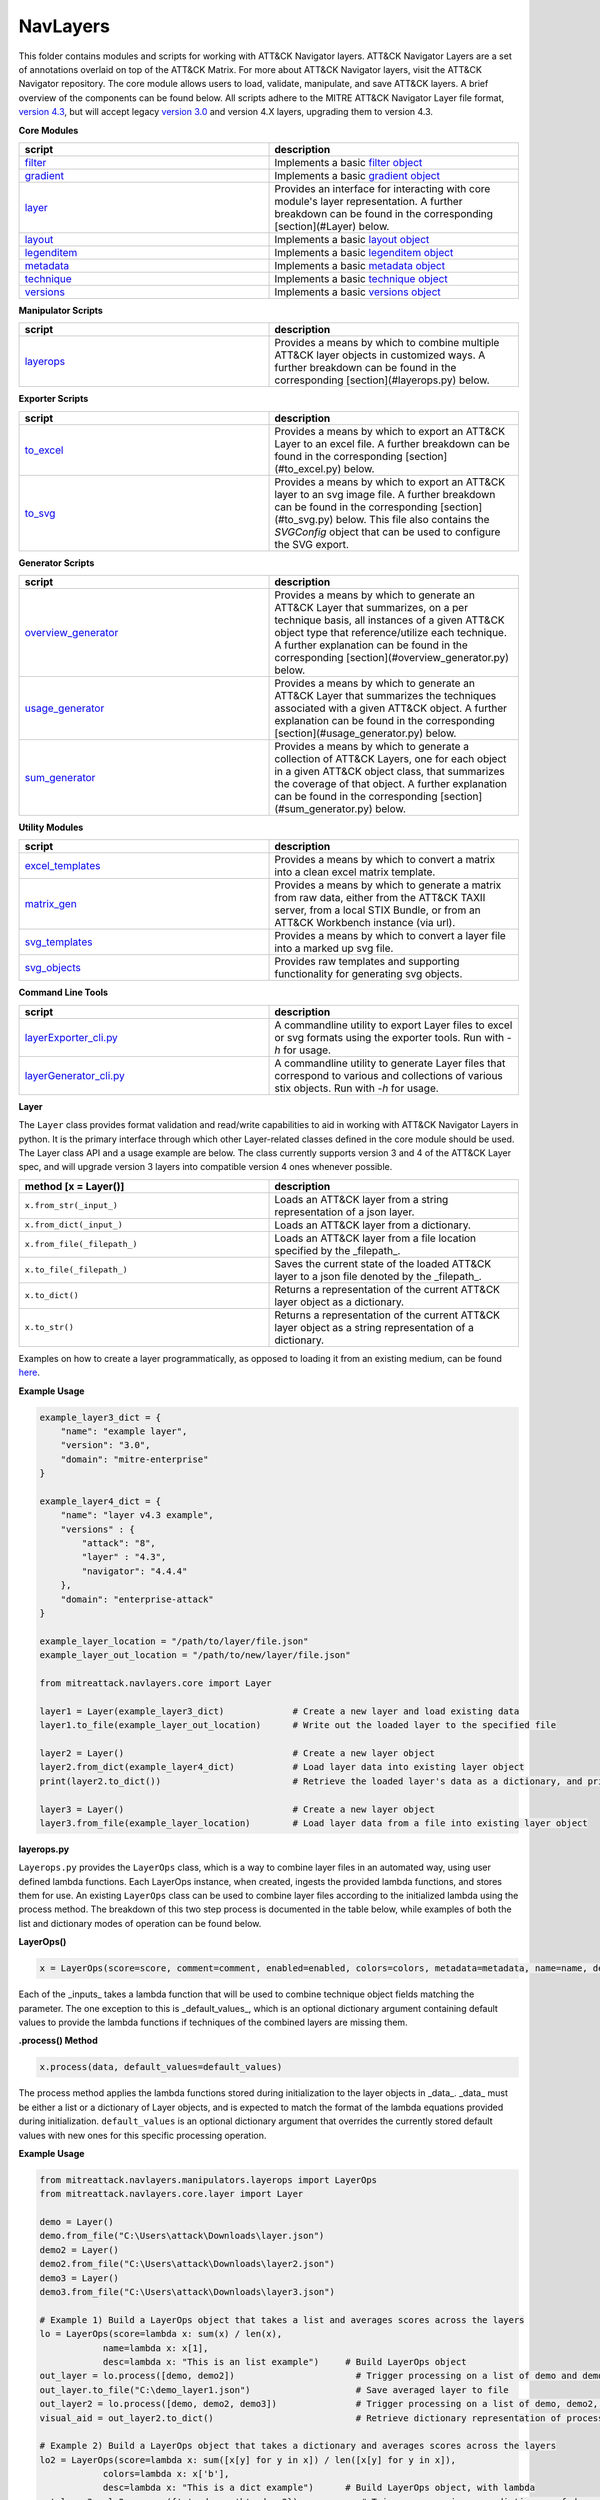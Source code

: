 NavLayers
==============================================

This folder contains modules and scripts for working with ATT&CK Navigator layers.
ATT&CK Navigator Layers are a set of annotations overlaid on top of the ATT&CK Matrix.
For more about ATT&CK Navigator layers, visit the ATT&CK Navigator repository.
The core module allows users to load, validate, manipulate, and save ATT&CK layers.
A brief overview of the components can be found below.
All scripts adhere to the MITRE ATT&CK Navigator Layer file format,
`version 4.3 <https://github.com/mitre-attack/attack-navigator/blob/develop/layers/LAYERFORMATv4_3.md>`_,
but will accept legacy `version 3.0 <https://github.com/mitre-attack/attack-navigator/blob/develop/layers/LAYERFORMATv3.md>`_
and version 4.X layers, upgrading them to version 4.3.

**Core Modules**

.. list-table::  
   :widths: 50 50
   :header-rows: 1

   * - script
     - description
   * - `filter <https://github.com/mitre-attack/mitreattack-python/blob/master/mitreattack/navlayers/core/filter.py>`_
     - Implements a basic `filter object <https://github.com/mitre-attack/attack-navigator/blob/develop/layers/LAYERFORMATv4_1.md#filter-object-properties>`_
   * - `gradient <https://github.com/mitre-attack/mitreattack-python/blob/master/mitreattack/navlayers/core/gradient.py>`_ 
     - Implements a basic `gradient object <https://github.com/mitre-attack/attack-navigator/blob/develop/layers/LAYERFORMATv4_1.md#gradient-object-properties>`_
   * - `layer <https://github.com/mitre-attack/mitreattack-python/blob/master/mitreattack/navlayers/core/layer.py>`_
     - Provides an interface for interacting with core module's layer representation. A further breakdown can be found in the corresponding [section](#Layer) below.
   * - `layout <https://github.com/mitre-attack/mitreattack-python/blob/master/mitreattack/navlayers/core/layout.py>`_
     - Implements a basic `layout object <https://github.com/mitre-attack/attack-navigator/blob/develop/layers/LAYERFORMATv4_1.md#layout-object-properties>`_
   * - `legenditem <https://github.com/mitre-attack/mitreattack-python/blob/master/mitreattack/navlayers/core/legenditem.py>`_ 
     - Implements a basic `legenditem object <https://github.com/mitre-attack/attack-navigator/blob/develop/layers/LAYERFORMATv4_1.md#legenditem-object-properties>`_
   * - `metadata <https://github.com/mitre-attack/mitreattack-python/blob/master/mitreattack/navlayers/core/metadata.py>`_ 
     - Implements a basic `metadata object <https://github.com/mitre-attack/attack-navigator/blob/develop/layers/LAYERFORMATv4_1.md#metadata-object-properties>`_
   * - `technique <https://github.com/mitre-attack/mitreattack-python/blob/master/mitreattack/navlayers/core/technique.py>`_
     - Implements a basic `technique object <https://github.com/mitre-attack/attack-navigator/blob/develop/layers/LAYERFORMATv4_1.md#technique-object-properties>`_
   * - `versions <https://github.com/mitre-attack/mitreattack-python/blob/master/mitreattack/navlayers/core/versions.py>`_
     - Implements a basic `versions object <https://github.com/mitre-attack/attack-navigator/blob/develop/layers/LAYERFORMATv4_1.md#versions-object-properties>`_

**Manipulator Scripts**

.. list-table::  
   :widths: 50 50
   :header-rows: 1

   * - script
     - description
   * - `layerops <https://github.com/mitre-attack/mitreattack-python/blob/master/mitreattack/navlayers/manipulators/layerops.py>`_
     - Provides a means by which to combine multiple ATT&CK layer objects in customized ways. A further breakdown can be found in the corresponding [section](#layerops.py) below. 

**Exporter Scripts**

.. list-table::  
   :widths: 50 50
   :header-rows: 1

   * - script
     - description
   * - `to_excel <https://github.com/mitre-attack/mitreattack-python/blob/master/mitreattack/navlayers/exporters/to_excel.py>`_
     - Provides a means by which to export an ATT&CK Layer to an excel file. A further breakdown can be found in the corresponding [section](#to_excel.py) below.
   * - `to_svg <https://github.com/mitre-attack/mitreattack-python/blob/master/mitreattack/navlayers/exporters/to_svg.py>`_
     - Provides a means by which to export an ATT&CK layer to an svg image file. A further breakdown can be found in the corresponding [section](#to_svg.py) below. This file also contains the `SVGConfig` object that can be used to configure the SVG export.



**Generator Scripts**

.. list-table:: 
   :widths: 50 50
   :header-rows: 1

   * - script
     - description
   * - `overview_generator <https://github.com/mitre-attack/mitreattack-python/blob/master/mitreattack/navlayers/generators/overview_generator.py>`_
     - Provides a means by which to generate an ATT&CK Layer that summarizes, on a per technique basis, all instances of a given ATT&CK object type that reference/utilize each technique. A further explanation can be found in the corresponding [section](#overview_generator.py) below. 
   * - `usage_generator <https://github.com/mitre-attack/mitreattack-python/blob/master/mitreattack/navlayers/generators/usage_generator.py>`_ 
     - Provides a means by which to generate an ATT&CK Layer that summarizes the techniques associated with a given ATT&CK object. A further explanation can be found in the corresponding [section](#usage_generator.py) below.
   * - `sum_generator <https://github.com/mitre-attack/mitreattack-python/blob/master/mitreattack/navlayers/generators/sum_generator.py>`_ 
     - Provides a means by which to generate a collection of ATT&CK Layers, one for each object in a given ATT&CK object class, that summarizes the coverage of that object. A further explanation can be found in the corresponding [section](#sum_generator.py) below. 

**Utility Modules**

.. list-table::  
    :widths: 50 50
    :header-rows: 1

    * - script
      - description
    * - `excel_templates <https://github.com/mitre-attack/mitreattack-python/blob/master/mitreattack/navlayers/exporters/excel_templates.py>`_ 
      - Provides a means by which to convert a matrix into a clean excel matrix template. 
    * - `matrix_gen <https://github.com/mitre-attack/mitreattack-python/blob/master/mitreattack/navlayers/exporters/matrix_gen.py>`_
      - Provides a means by which to generate a matrix from raw data, either from the ATT&CK TAXII server, from a local STIX Bundle, or from an ATT&CK Workbench instance (via url). 
    * - `svg_templates <https://github.com/mitre-attack/mitreattack-python/blob/master/mitreattack/navlayers/exporters/svg_templates.py>`_
      - Provides a means by which to convert a layer file into a marked up svg file.
    * - `svg_objects <https://github.com/mitre-attack/mitreattack-python/blob/master/mitreattack/navlayers/exporters/svg_objects.py>`_ 
      - Provides raw templates and supporting functionality for generating svg objects.

**Command Line Tools**

.. list-table::  
   :widths: 50 50
   :header-rows: 1
   
   * - script
     - description
   * - `layerExporter_cli.py <https://github.com/mitre-attack/mitreattack-python/blob/master/mitreattack/navlayers/layerExporter_cli.py>`_
     - A commandline utility to export Layer files to excel or svg formats using the exporter tools. Run with `-h` for usage. 
   * - `layerGenerator_cli.py <https://github.com/mitre-attack/mitreattack-python/blob/master/mitreattack/navlayers/layerGenerator_cli.py>`_
     - A commandline utility to generate Layer files that correspond to various and collections of various stix objects. Run with `-h` for usage. 

**Layer**

The ``Layer`` class provides format validation and read/write capabilities to aid in working with ATT&CK Navigator Layers in python.
It is the primary interface through which other Layer-related classes defined in the core module should be used.
The Layer class API and a usage example are below.
The class currently supports version 3 and 4 of the ATT&CK Layer spec, and will upgrade version 3 layers into compatible version 4 ones whenever possible.

.. list-table::  
   :widths: 50 50
   :header-rows: 1

   * - method [x = Layer()]
     - description
   * - ``x.from_str(_input_)``
     - Loads an ATT&CK layer from a string representation of a json layer.
   * - ``x.from_dict(_input_)``
     - Loads an ATT&CK layer from a dictionary.
   * - ``x.from_file(_filepath_)``
     - Loads an ATT&CK layer from a file location specified by the _filepath_.
   * - ``x.to_file(_filepath_)``
     - Saves the current state of the loaded ATT&CK layer to a json file denoted by the _filepath_.
   * - ``x.to_dict()``
     - Returns a representation of the current ATT&CK layer object as a dictionary. 
   * - ``x.to_str()``
     - Returns a representation of the current ATT&CK layer object as a string representation of a dictionary.

Examples on how to create a layer programmatically, as opposed to loading it from an existing medium, can be found
`here <https://github.com/mitre-attack/mitreattack-python/blob/master/mitreattack/navlayers/core/README.md>`_.

**Example Usage**

.. code-block:: python

    example_layer3_dict = {
        "name": "example layer",
        "version": "3.0",
        "domain": "mitre-enterprise"
    }

    example_layer4_dict = {
        "name": "layer v4.3 example",
        "versions" : {
            "attack": "8",
            "layer" : "4.3",
            "navigator": "4.4.4"
        },
        "domain": "enterprise-attack"
    }

    example_layer_location = "/path/to/layer/file.json"
    example_layer_out_location = "/path/to/new/layer/file.json"

    from mitreattack.navlayers.core import Layer

    layer1 = Layer(example_layer3_dict)             # Create a new layer and load existing data
    layer1.to_file(example_layer_out_location)      # Write out the loaded layer to the specified file

    layer2 = Layer()                                # Create a new layer object
    layer2.from_dict(example_layer4_dict)           # Load layer data into existing layer object
    print(layer2.to_dict())                         # Retrieve the loaded layer's data as a dictionary, and print it

    layer3 = Layer()                                # Create a new layer object
    layer3.from_file(example_layer_location)        # Load layer data from a file into existing layer object


**layerops.py**

``Layerops.py`` provides the ``LayerOps`` class, which is a way to combine layer files in an automated way, using user defined lambda functions.
Each LayerOps instance, when created, ingests the provided lambda functions, and stores them for use.
An existing ``LayerOps`` class can be used to combine layer files according to the initialized lambda using the process method.
The breakdown of this two step process is documented in the table below, while examples of both the list and dictionary modes of operation can be found below.

**LayerOps()**

.. code-block:: python

    x = LayerOps(score=score, comment=comment, enabled=enabled, colors=colors, metadata=metadata, name=name, desc=desc, default_values=default_values)


Each of the _inputs_ takes a lambda function that will be used to combine technique object fields matching the parameter.
The one exception to this is _default_values_, which is an optional dictionary argument containing default values
to provide the lambda functions if techniques of the combined layers are missing them.

**.process() Method**

.. code-block:: python

    x.process(data, default_values=default_values)


The process method applies the lambda functions stored during initialization to the layer objects in _data_.
_data_ must be either a list or a dictionary of Layer objects, and is expected to match the format of the lambda equations provided during initialization.
``default_values`` is an optional dictionary argument that overrides the currently stored default values with new ones for this specific processing operation.

**Example Usage**

.. code-block:: python

    from mitreattack.navlayers.manipulators.layerops import LayerOps
    from mitreattack.navlayers.core.layer import Layer

    demo = Layer()
    demo.from_file("C:\Users\attack\Downloads\layer.json")
    demo2 = Layer()
    demo2.from_file("C:\Users\attack\Downloads\layer2.json")
    demo3 = Layer()
    demo3.from_file("C:\Users\attack\Downloads\layer3.json")

    # Example 1) Build a LayerOps object that takes a list and averages scores across the layers
    lo = LayerOps(score=lambda x: sum(x) / len(x),
                name=lambda x: x[1],
                desc=lambda x: "This is an list example")     # Build LayerOps object
    out_layer = lo.process([demo, demo2])                       # Trigger processing on a list of demo and demo2 layers
    out_layer.to_file("C:\demo_layer1.json")                    # Save averaged layer to file
    out_layer2 = lo.process([demo, demo2, demo3])               # Trigger processing on a list of demo, demo2, demo3
    visual_aid = out_layer2.to_dict()                           # Retrieve dictionary representation of processed layer

    # Example 2) Build a LayerOps object that takes a dictionary and averages scores across the layers
    lo2 = LayerOps(score=lambda x: sum([x[y] for y in x]) / len([x[y] for y in x]),
                colors=lambda x: x['b'],
                desc=lambda x: "This is a dict example")      # Build LayerOps object, with lambda
    out_layer3 = lo2.process({'a': demo, 'b': demo2})            # Trigger processing on a dictionary of demo and demo2
    dict_layer = out_layer3.to_dict()                            # Retrieve dictionary representation of processed layer
    print(dict_layer)                                            # Display retrieved dictionary
    out_layer4 = lo2.process({'a': demo, 'b': demo2, 'c': demo3})# Trigger processing on a dictionary of demo, demo2, demo3
    out_layer4.to_file("C:\demo_layer4.json")                    # Save averaged layer to file

    # Example 3) Build a LayerOps object that takes a single element dictionary and inverts the score
    lo3 = LayerOps(score=lambda x: 100 - x['a'],
                desc= lambda x: "This is a simple example")  # Build LayerOps object to invert score (0-100 scale)
    out_layer5 = lo3.process({'a': demo})                       # Trigger processing on dictionary of demo
    print(out_layer5.to_dict())                                 # Display processed layer in dictionary form
    out_layer5.to_file("C:\demo_layer5.json")                   # Save inverted score layer to file

    # Example 4) Build a LayerOps object that combines the comments from elements in the list, with custom defaults
    lo4 = LayerOps(score=lambda x: '; '.join(x),
                default_values= {
                    "comment": "This was an example of new default values"
                    },
                desc= lambda x: "This is a defaults example")  # Build LayerOps object to combine descriptions, defaults
    out_layer6 = lo4.process([demo2, demo3])                      # Trigger processing on a list of demo2 and demo0
    out_layer6.to_file("C:\demo_layer6.json")                     # Save combined comment layer to file


**to_excel.py**

``to_excel.py`` provides the ``ToExcel`` class, which is a way to export an existing layer file as an Excel spreadsheet.
The ``ToExcel`` class has an optional parameter for the initialization function, that tells the exporter what data source to use when building the output matrix.
Valid options include using live data from cti-taxii.mitre.org, using a local STIX bundle, or retrieving data from an ATT&CK Workbench instance.

**ToExcel()**

.. code-block:: python

    x = ToExcel(domain='enterprise', source='taxii', resource=None)


The ``ToExcel`` constructor takes domain, server, and resource arguments during instantiation.
The domain can be either ``enterprise`` or ``mobile``, and can be pulled directly from a layer file as ``layer.domain``.
The source argument tells the matrix generation tool which data source to use when building the matrix.
``taxii`` indicates that the tool should utilize the official ATT&CK Taxii Server (``cti-taxii``) when building the matrix,
while the ``local`` option indicates that it should use a local bundle, and the ``remote`` option indicates that
it should utilize a remote ATT&CK Workbench instance.
The ``resource`` argument is only required if the source is set to ``local``, in which case it should be a path
to a local stix bundle, or if the source is set to ``remote``, in which case it should be the url of a ATT&CK workbench instance.

**.to_xlsx() Method**

.. code-block:: python

  x.to_xlsx(layerInit=layer, filepath="layer.xlsx")


The ``to_xlsx`` method exports the layer file referenced as ``layer``, as an excel file to the ``filepath`` specified.

**Example Usage**

.. code-block:: python

  from mitreattack.navlayers import Layer
  from mitreattack.navlayers import ToExcel

    lay = Layer()
    lay.from_file("path/to/layer/file.json")
    # Using taxii server for template
    t = ToExcel(domain=lay.layer.domain, source='taxii')
    t.to_xlsx(layerInit=lay, filepath="demo.xlsx")
    # Using local stix data for template
    t2 = ToExcel(domain='mobile', source='local', resource='path/to/local/stix.json')
    t2.to_xlsx(layerInit=lay, filepath="demo2.xlsx")
    # Using remote ATT&CK Workbench instance for template
    workbench_url = 'localhost:3000'
    t3 = ToExcel(domain='ics', source='remote', resource=workbench_url)


**to_svg.py**

``to_svg.py`` provides the ``ToSvg`` class, which is a way to export an existing layer file as an SVG image file.
The ``ToSvg`` class, like the ``ToExcel`` class, has an optional parameter for the initialization function,
that tells the exporter what data source to use when building the output matrix.
Valid options include using live data from cti-taxii.mitre.org, using a local STIX bundle, or utilizing a remote ATT&CK Workbench instance.

**ToSvg()**

.. code-block:: python

    x = ToSvg(domain='enterprise', source='taxii', resource=None, config=None)


The ``ToSvg`` constructor, just like the ``ToExcel`` constructor, takes domain, server, and resource arguments during instantiation.
The domain can be either ``enterprise`` or ``mobile``, and can be pulled directly from a layer file as ``layer.domain``.
The source argument tells the matrix generation tool which data source to use when building the matrix.
``taxii`` indicates that the tool should utilize the ``cti-taxii`` server when building the matrix,
while the ``local`` option indicates that it should use a local bundle, and the ``remote`` option indicates that it should utilize a remote ATT&CK Workbench instance.
The ``resource`` argument is only required if the source is set to ``local``, in which case it should be a path to a local stix bundle,
or if the source is set to ``remote``, in which case it should be the url of an ATT&CK Workbench instance.
The ``config`` parameter is an optional ``SVGConfig`` object that can be used to configure the export as desired.
If not provided, the configuration for the export will be set to default values.

**SVGConfig()**

.. code-block:: python

    y = SVGConfig(width=8.5, height=11, headerHeight=1, unit="in", showSubtechniques="expanded",
                    font="sans-serif", tableBorderColor="#6B7279", showHeader=True, legendDocked=True,
                    legendX=0, legendY=0, legendWidth=2, legendHeight=1, showLegend=True, showFilters=True,
                    showAbout=True, showDomain=True, border=0.104)


The ``SVGConfig`` object is used to configure how an SVG export behaves.
The defaults for each of the available values can be found in the declaration above, and a brief explanation for each field is included in the table below.
The config object should be provided to the ``ToSvg`` object during instantiation, but if values need to be updated on the fly,
the currently loaded configuration can be interacted with at ``ToSvg().config``.
The configuration can also be populated from a json file using the ``.load_from_file(filename="path/to/file.json")`` method,
or stored to one using the ``.save_to_file(filename="path/to/file.json)`` method.

.. list-table::  
   :widths: 25 25 25 25
   :header-rows: 1

   * - attribute
     - description
     - type
     - default value
   * - width 
     - Desired SVG width
     - number
     - 8.5
   * - height
     - Desired SVG height
     - number
     - 11
   * - headerHeight
     - Desired Header Block height
     - number
     - 1
   * - unit 
     - SVG measurement units (qualifies width, height, etc.) - "in", "cm", "px", "em", or "pt"
     - string 
     - "in" 
   * - showSubtechniques 
     - Display form for subtechniques - "all", "expanded" (decided by layer), or "none"
     - string 
     - "expanded" 
   * - font 
     - What font style to use - "serif", "sans-serif", or "monospace" 
     - string 
     - "sans-serif" 
   * - tableBorderColor 
     - Hex color to use for the technique borders 
     - string 
     - "#6B7279" 
   * - showHeader 
     - Whether or not to show Header Blocks 
     - bool 
     - True 
   * - legendDocked 
     - Whether or not the legend should be docked 
     - bool  
     - True 
   * - legendX 
     - Where to place the legend on the x axis if not docked 
     - number 
     - 0
   * - legendY 
     - Where to place the legend on the y axis if not docked 
     - number 
     - 1 
   * - legendWidth 
     - Width of the legend if not docked 
     - number 
     - 2 
   * - legendHeight 
     - Height of the legend if not docked 
     - number 
     - 1 
   * - showLegend 
     - Whether or not to show the legend 
     - bool 
     - True 
   * - showFilters 
     - Whether or not to show the Filter Header Block 
     - bool 
     - True 
   * - showDomain 
     - Whether or not to show the Domain and Version Header Block 
     - bool 
     - True 
   * - showAbout 
     - Whether or not to show the About Header Block 
     - bool 
     - True 
   * - border 
     - What default border width to use 
     - number 
     - 0.104 

**.to_svg() Method**

.. code-block:: python

    x.to_svg(layerInit=layer, filepath="layer.svg")

The ``to_svg`` method exports the layer file referenced as ``layer``, as an excel file to the ``filepath`` specified.

**Example Usage**

.. code-block:: python

    from mitreattack.navlayers import Layer
    from mitreattack.navlayers import ToSvg, SVGConfig

    lay = Layer()
    lay.from_file("path/to/layer/file.json")
    # Using taxii server for template
    t = ToSvg(domain=lay.layer.domain, source='taxii')
    t.to_svg(layerInit=lay, filepath="demo.svg")
    #Using local stix data for template

    conf = SVGConfig()
    conf.load_from_file(filename="path/to/poster/config.json")

    t2 = ToSvg(domain='mobile', source='local', resource='path/to/local/stix.json', config=conf)
    t2.to_svg(layerInit=lay, filepath="demo2.svg")

    workbench_url = "localhost:3000"
    t3 = ToSvg(domain='enterprise', source='remote', resource=workbench_url, config=conf)
    t3.to_svg(layerInit=lay, filepath="demo3.svg")


**overview_generator.py**

``overview_generator.py`` provides the ``OverviewLayerGenerator`` class, which is designed to allow users to
generate an ATT&CK layer that, on a per technique basis, has a score that corresponds to all instances
of the specified ATT&CK object type (group, mitigation, etc.), and a comment that lists all matching instance.

**OverviewLayerGenerator()**

.. code-block:: python

    x = OverviewLayerGenerator(source='taxii', domain='enterprise', resource=None)


The initialization function for ``OverviewLayerGenerator``, like ``ToSVG`` and ``ToExcel``, requires the specification of where
to retrieve data from (taxii server etc.).
The domain can be either ``enterprise``, ``mobile``, or ``ics``, and can be pulled directly from a layer file as ``layer.domain``.
The source argument tells the matrix generation tool which data source to use when building the matrix.
``taxii`` indicates that the tool should utilize the ``cti-taxii`` server when building the matrix,
while the ``local`` option indicates that it should use a local bundle, and the ``remote`` option indicates that it should utilize a remote ATT&CK Workbench instance.
The ``resource`` argument is only required if the source is set to ``local``, in which case it should be a path to a local stix bundle,
or if the source is set to ``remote``, in which case it should be the url of an ATT&CK Workbench instance.
If not provided, the configuration for the generator will be set to default values.

**.generate_layer()**

.. code-block:: python
    x.generate_layer(obj_type=object_type_name)


The ``generate_layer`` function generates a layer, customized to the input ``object_type_name``.
Valid values include ``group``, ``mitigation``, ``software``, and ``datasource``.

**usage_generator.py**

``usage_ generator.py`` provides the ``UsageLayerGenerator`` class, which is designed to allow users to
generate an ATT&CK layer that scores any relevant techniques that a given input ATT&CK object has.
These objects can be any ``group``, ``software``, ``mitigation``, or ``data component``,
and can be referenced by ID or by any alias when provided to the generator.

**UsageLayerGenerator()**

.. code-block:: python
    x = UsageLayerGenerator(source='taxii', domain='enterprise', resource=None)


The initialization function for ``UsageLayerGenerator``, like ``ToSVG`` and ``ToExcel``, requires the specification of where
to retrieve data from (taxii server etc.).
The domain can be either ``enterprise``, ``mobile``, or ``ics``, and can be pulled directly from a layer file as ``layer.domain``.
The source argument tells the matrix generation tool which data source to use when building the matrix.
``taxii`` indicates that the tool should utilize the ``cti-taxii`` server when building the matrix,
while the ``local`` option indicates that it should use a local bundle, and the ``remote`` option indicates that it should utilize a remote ATT&CK Workbench instance.
The ``resource`` argument is only required if the source is set to ``local``, in which case it should be a path to a local stix bundle,
or if the source is set to ``remote``, in which case it should be the url of an ATT&CK Workbench instance.
If not provided, the configuration for the generator will be set to default values.

**.generate_layer()**

.. code-block:: python
    
    x.generate_layer(match=object_identifier)


The ``generate_layer`` function generates a layer, customized to the input ``object_identifier``.
Valid values include ``ATT&CK ID``, ``name``, or any known ``alias`` for ``group``, ``mitigation``, ``software``, and ``data component`` objects within the selected ATT&CK data.

.. code-block:: python

    from mitreattack.navlayers import UsageLayerGenerator

    handle = UsageLayerGenerator(source='taxii', domain='enterprise')

    layer1 = handle.generate_layer(match='G0018')
    layer2 = handle.generate_layer(match='Adups')


**sum_generator.py**

``sum_generator.py`` provides the ``SumLayerGenerator`` class, which is designed to allow users to
generate a collection of ATT&CK layers that, on a per technique basis, have a score that corresponds to all instances
of the specified ATT&CK object type (group, mitigation, etc.), and a comment that lists all matching instance.
Each one of the generated layers will correspond to a single instance of the specified ATT&CK object type.

**SumLayerGenerator()**

.. code-block:: python
    
    x = SumLayerGenerator(source='taxii', domain='enterprise', resource=None)


The initialization function for ``SumGeneratorLayer``, like ``ToSVG`` and ``ToExcel``, requires the specification of where
to retrieve data from (taxii server etc.).
The domain can be either ``enterprise``, ``mobile``, or ``ics``, and can be pulled directly from a layer file as ``layer.domain``.
The source argument tells the matrix generation tool which data source to use when building the matrix.
``taxii`` indicates that the tool should utilize the ``cti-taxii`` server when building the matrix,
while the ``local`` option indicates that it should use a local bundle, and the ``remote`` option indicates that it should utilize a remote ATT&CK Workbench instance.
The ``resource`` argument is only required if the source is set to ``local``, in which case it should be a path to a local stix bundle,
or if the source is set to ``remote``, in which case it should be the url of an ATT&CK Workbench instance.
If not provided, the configuration for the generator will be set to default values.

**.generate_layer()**

.. code-block:: python
    
    x.generate_layer(layers_type=object_type_name)


The ``generate_layer`` function generates a collection of layers, each customized to one instance of the input ``object_type_name``.
Valid types include ``group``, ``mitigation``, ``software``, and ``datasource``.

**layerExporter_cli.py**

This command line tool allows users to convert a `navigator <https://github.com/mitre-attack/attack-navigator>`_
layer file to either an svg image or excel file using the functionality provided by the navlayers module.
Details about the SVG configuration json mentioned below can be found in the
`SVGConfig <https://github.com/mitre-attack/mitreattack-python/blob/master/mitreattack/navlayers/README.md#svgconfig>`_
entry within the navlayers module documentation.

.. code:: bash

    C:\Users\attack>layerExporter_cli -h
    usage: layerExporter_cli [-h] -m {svg,excel} [-s {taxii,local,remote}]
                                [--resource RESOURCE] -o OUTPUT [OUTPUT ...]
                                [-l LOAD_SETTINGS] [-d WIDTH HEIGHT]
                                input [input ...]

    Export an ATT&CK Navigator layer as a svg image or excel file

    positional arguments:
    input                 Path(s) to the file to export

    optional arguments:
    -h, --help            show this help message and exit
    -m {svg,excel}, --mode {svg,excel}
                            The form to export the layers in
    -s {taxii,local,remote}, --source {taxii,local,remote}
                            What source to utilize when building the matrix
    --resource RESOURCE   Path to the local resource if --source=local, or url
                            of an ATT&CK Workbench instance if --source=remote
    -o OUTPUT [OUTPUT ...], --output OUTPUT [OUTPUT ...]
                            Path(s) to the exported svg/xlsx file
    -l LOAD_SETTINGS, --load_settings LOAD_SETTINGS
                            [SVG Only] Path to a SVG configuration json to use
                            when rendering
    -d WIDTH HEIGHT, --size WIDTH HEIGHT
                            [SVG Only] X and Y size values (in inches) for SVG
                            export (use -l for other settings)
                            
    C:\Users\attack>layerExporter_cli -m svg -s taxii -l settings/config.json -o output/svg1.json output/svg2.json files/layer1.json files/layer2.json       


**layerGenerator_cli.py**

This command line tool allows users to generate `ATT&CK Navigator <https://github.com/mitre-attack/attack-navigator>`_
layer files from either a specific group, software, or mitigation. Alternatively, users can generate a layer file with a
mapping to all associated groups, software, or mitigations across the techniques within ATT&CK.

.. code:: bash

    C:\Users\attack>layerGenerator_cli -h
    usage: layerGenerator_cli [-h]
                                (--overview-type {group,software,mitigation,datasource} | --mapped-to MAPPED_TO | --batch-type {group,software,mitigation,datasource})
                                [-o OUTPUT] [--domain {enterprise,mobile,ics}]
                                [--source {taxii,local,remote}]
                                [--resource RESOURCE]

    Generate an ATT&CK Navigator layer

    optional arguments:
    -h, --help            show this help message and exit
    --overview-type {group,software,mitigation,datasource}
                            Output a layer file where the target type is
                            summarized across the entire dataset.
    --mapped-to MAPPED_TO
                            Output layer file with techniques mapped to the given
                            group, software, mitigation, or data component. Argument 
                            can be name, associated group/software, or ATT&CK ID.
    --batch-type {group,software,mitigation,datasource}
                            Output a collection of layer files to the specified
                            folder, each one representing a different instance of
                            the target type.
    -o OUTPUT, --output OUTPUT
                            Path to the output layer file/directory
    --domain {enterprise,mobile,ics}
                            Which domain to build off of
    --source {taxii,local,remote}
                            What source to utilize when building the layer files
    --resource RESOURCE   Path to the local resource if --source=local, or url
                            of an ATT&CK Workbench instance if --source=remote
    
    C:\Users\attack>layerGenerator_cli --domain enterprise --source taxii --mapped-to S0065 --output generated_layer.json
    C:\Users\attack>layerGenerator_cli --domain mobile --source taxii --overview-type mitigation --output generated_layer2.json
    C:\Users\attack>layerGenerator_cli --domain ics --source taxii --batch-type software
    C:\Users\attack>layerGenerator_cli --domain enterprise --source taxii --overview-type datasource --output generated_layer3.json
